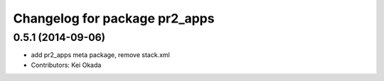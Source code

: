 ^^^^^^^^^^^^^^^^^^^^^^^^^^^^^^
Changelog for package pr2_apps
^^^^^^^^^^^^^^^^^^^^^^^^^^^^^^

0.5.1 (2014-09-06)
------------------
* add pr2_apps meta package, remove stack.xml
* Contributors: Kei Okada
